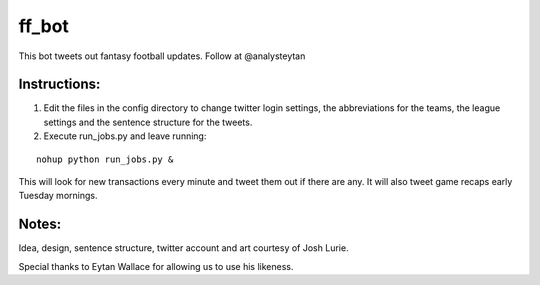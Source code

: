 ======
ff_bot
======

This bot tweets out fantasy football updates. Follow at @analysteytan

.. image:: example.png
   :width: 584 px
   :height: 390 px

Instructions:
=============
1. Edit the files in the config directory to change twitter login settings, the abbreviations for the teams, the league settings and the sentence structure for the tweets.
2. Execute run_jobs.py and leave running:


::

    nohup python run_jobs.py &


This will look for new transactions every minute and tweet them out if there are any. It will also tweet game recaps early Tuesday mornings.

Notes:
======

Idea, design, sentence structure, twitter account and art courtesy of Josh Lurie.

Special thanks to Eytan Wallace for allowing us to use his likeness.